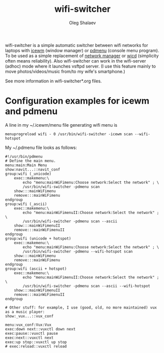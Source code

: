 #+TITLE:     wifi-switcher
#+AUTHOR:    Oleg Shalaev
#+EMAIL:     chalaev@gmail.com

wifi-switcher is a simple automatic switcher between wifi networks for laptops with
[[http://www.icewm.org][icewm]] (window manager) or [[https://joeyh.name/code/pdmenu/][pdmenu]] (console menu program).
To be used as a simple replacement of [[https://wiki.gnome.org/Projects/NetworkManager][network manager]] or [[https://launchpad.net/wicd][wicd]]
  (simplicity often means reliability).
Also wifi-switcher can work in the wifi-server (adhoc) mode where it launches vsftpd server.
(I use this feature mainly to move photos/videos/music from/to my wife's smartphone.)

See more information in wifi-switcher*.org files.

* Configuration examples for icewm and pdmenu
A line in my ~/.icewm/menu file generating wifi menu is
#+BEGIN_SRC pdmenu
menuprogreload wifi - 0 /usr/bin/wifi-switcher -icewm scan --wifi-hotspot
#+END_SRC

My ~/.pdmenu file looks as follows:

#+BEGIN_SRC pdmenu
#!/usr/bin/pdmenu
# Define the main menu.
menu:main:Main Menu
show:navit...::navit_conf
group:wifi (_unicode)
	exec::makemenu:\
		echo "menu:mainWiFimenu:Choose network:Select the network" ; \
		/usr/bin/wifi-switcher -pdmenu scan
	show:::mainWiFimenu
	remove:::mainWiFimenu
endgroup
group:wifi (_ascii)
	exec::makemenu:\
		echo "menu:mainWiFimenuII:Choose network:Select the network" ; \
		/usr/bin/wifi-switcher -pdmenu scan --ascii
	show:::mainWiFimenuII
	remove:::mainWiFimenuII
endgroup
group:wifi (unicode + hotspot)
	exec::makemenu:\
		echo "menu:mainWiFimenu:Choose network:Select the network" ; \
		/usr/bin/wifi-switcher -pdmenu --wifi-hotspot scan
	show:::mainWiFimenu
	remove:::mainWiFimenu
endgroup
group:wifi (ascii + hotspot)
	exec::makemenu:\
		echo "menu:mainWiFimenuII:Choose network:Select the network" ; \
		/usr/bin/wifi-switcher -pdmenu scan --ascii --wifi-hotspot
	show:::mainWiFimenuII
	remove:::mainWiFimenuII
endgroup

# Other stuff: for example, I use (good, old, no more maintained) vux as a music player:
show:_vux...::vux_conf

menu:vux_conf:Vux:Vux
exec:down next::vuxctl down next
exec:pause::vuxctl pause
exec:next::vuxctl next
exec:up stop::vuxctl up stop
# exec:reload::vuxctl reload
#+END_SRC
